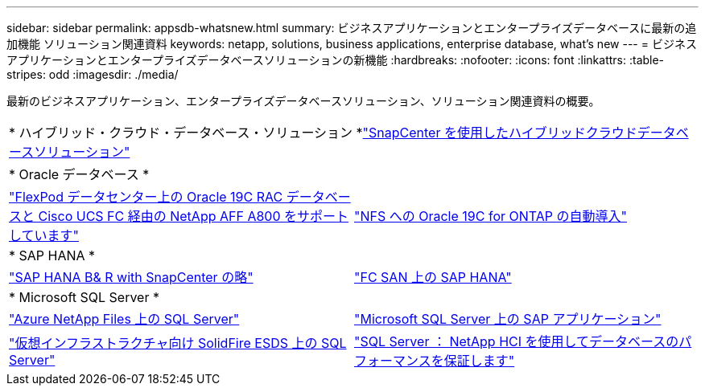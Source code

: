 ---
sidebar: sidebar 
permalink: appsdb-whatsnew.html 
summary: ビジネスアプリケーションとエンタープライズデータベースに最新の追加機能 ソリューション関連資料 
keywords: netapp, solutions, business applications, enterprise database, what's new 
---
= ビジネスアプリケーションとエンタープライズデータベースソリューションの新機能
:hardbreaks:
:nofooter: 
:icons: font
:linkattrs: 
:table-stripes: odd
:imagesdir: ./media/


最新のビジネスアプリケーション、エンタープライズデータベースソリューション、ソリューション関連資料の概要。

[cols="1,1"]
|===


2+| * ハイブリッド・クラウド・データベース・ソリューション *link:ent-apps-db/hybrid_dbops_snapcenter_usecases.html["SnapCenter を使用したハイブリッドクラウドデータベースソリューション"^] 


2+| * Oracle データベース * 


| link:https://www.netapp.com/pdf.html?item=/media/25782-nva-1155.pdf["FlexPod データセンター上の Oracle 19C RAC データベースと Cisco UCS FC 経由の NetApp AFF A800 をサポートしています"^] | link:ent-apps-db/marketing_overview.html["NFS への Oracle 19C for ONTAP の自動導入"^] 


2+| * SAP HANA * 


| link:https://www.netapp.com/pdf.html?item=/media/12405-tr4614pdf.pdf["SAP HANA B& R with SnapCenter の略"^] | link:https://www.cisco.com/c/en/us/td/docs/unified_computing/ucs/UCS_CVDs/flexpod_sap_ucsm40_fcsan.html["FC SAN 上の SAP HANA"^] 


2+| * Microsoft SQL Server * 


| link:ent-apps-db/sql-srv-anf_overview.html["Azure NetApp Files 上の SQL Server"^] | link:https://www.cisco.com/c/dam/en/us/products/collateral/servers-unified-computing/ucs-b-series-blade-servers/sap-appservers-flexpod-with-sql.pdf["Microsoft SQL Server 上の SAP アプリケーション"^] 


| link:https://www.netapp.com/pdf.html?item=/media/20030-tr-4866.pdf["仮想インフラストラクチャ向け SolidFire ESDS 上の SQL Server"^] | link:https://www.esg-global.com/validation/esg-technical-validation-assuring-database-performance-and-availability-with-netapp-hci["SQL Server ： NetApp HCI を使用してデータベースのパフォーマンスを保証します"^] 
|===